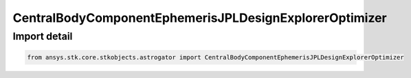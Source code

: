 CentralBodyComponentEphemerisJPLDesignExplorerOptimizer
=======================================================

.. py:class:: ansys.stk.core.stkobjects.astrogator.CentralBodyComponentEphemerisJPLDesignExplorerOptimizer

   Bases: :py:class:`~ansys.stk.core.stkobjects.astrogator.ICentralBodyComponentEphemerisJPLDevelopmentalEphemerides`, :py:class:`~ansys.stk.core.stkobjects.astrogator.ICentralBodyComponentEphemeris`

   Central Body Ephemeris - JPL DE.

.. py:currentmodule:: CentralBodyComponentEphemerisJPLDesignExplorerOptimizer


Import detail
-------------

.. code-block:: python

    from ansys.stk.core.stkobjects.astrogator import CentralBodyComponentEphemerisJPLDesignExplorerOptimizer



